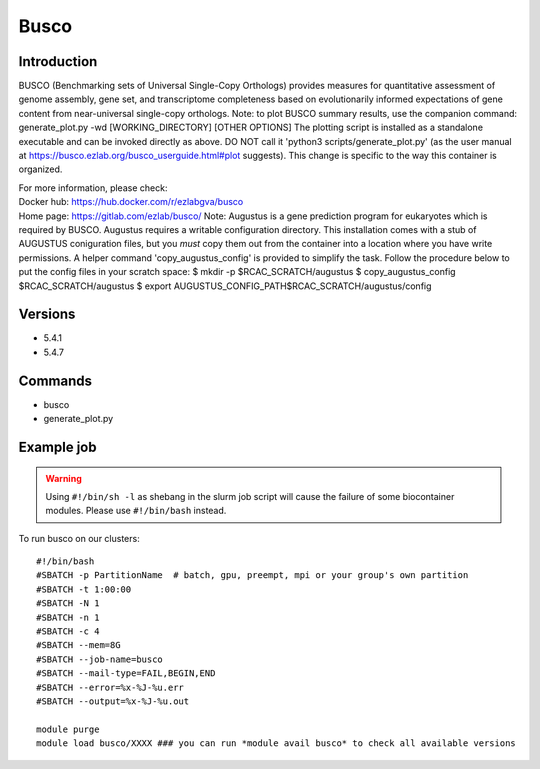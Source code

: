 .. _backbone-label:

Busco
==============================

Introduction
~~~~~~~~
BUSCO (Benchmarking sets of Universal Single-Copy Orthologs) provides measures for quantitative assessment of genome assembly, gene set, and transcriptome completeness based on evolutionarily informed expectations of gene content from near-universal single-copy orthologs. Note: to plot BUSCO summary results, use the companion command: generate_plot.py -wd [WORKING_DIRECTORY] [OTHER OPTIONS] The plotting script is installed as a standalone executable and can be invoked directly as above. DO NOT call it 'python3 scripts/generate_plot.py' (as the user manual at https://busco.ezlab.org/busco_userguide.html#plot suggests). This change is specific to the way this container is organized.


| For more information, please check:
| Docker hub: https://hub.docker.com/r/ezlabgva/busco 
| Home page: https://gitlab.com/ezlab/busco/ Note: Augustus is a gene prediction program for eukaryotes which is required by BUSCO. Augustus requires a writable configuration directory. This installation comes with a stub of AUGUSTUS coniguration files, but you *must* copy them out from the container into a location where you have write permissions. A helper command 'copy_augustus_config' is provided to simplify the task. Follow the procedure below to put the config files in your scratch space: $ mkdir -p $RCAC_SCRATCH/augustus $ copy_augustus_config $RCAC_SCRATCH/augustus $ export AUGUSTUS_CONFIG_PATH$RCAC_SCRATCH/augustus/config

Versions
~~~~~~~~
- 5.4.1
- 5.4.7

Commands
~~~~~~~
- busco
- generate_plot.py

Example job
~~~~~
.. warning::
    Using ``#!/bin/sh -l`` as shebang in the slurm job script will cause the failure of some biocontainer modules. Please use ``#!/bin/bash`` instead.

To run busco on our clusters::

 #!/bin/bash
 #SBATCH -p PartitionName  # batch, gpu, preempt, mpi or your group's own partition
 #SBATCH -t 1:00:00
 #SBATCH -N 1
 #SBATCH -n 1
 #SBATCH -c 4
 #SBATCH --mem=8G
 #SBATCH --job-name=busco
 #SBATCH --mail-type=FAIL,BEGIN,END
 #SBATCH --error=%x-%J-%u.err
 #SBATCH --output=%x-%J-%u.out

 module purge
 module load busco/XXXX ### you can run *module avail busco* to check all available versions
